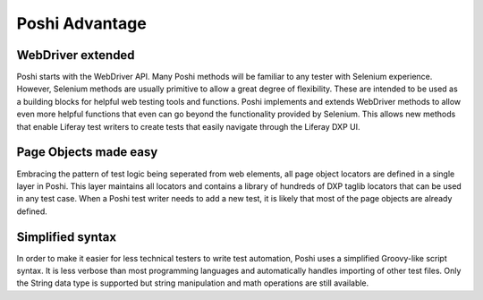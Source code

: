 Poshi Advantage
================

WebDriver extended
-------------------
Poshi starts with the WebDriver API. Many Poshi methods will be familiar to any tester with Selenium experience. However, Selenium methods are usually primitive to allow a great degree of flexibility. These are intended to be used as a building blocks for helpful web testing tools and functions. Poshi implements and extends WebDriver methods to allow even more helpful functions that even can go beyond the functionality provided by Selenium. This allows new methods that enable Liferay test writers to create tests that easily navigate through the Liferay DXP UI.

Page Objects made easy
----------------------
Embracing the pattern of test logic being seperated from web elements, all page object locators are defined in a single layer in Poshi. This layer maintains all locators and contains a library of hundreds of DXP taglib locators that can be used in any test case. When a Poshi test writer needs to add a new test, it is likely that most of the page objects are already defined.

Simplified syntax
------------------
In order to make it easier for less technical testers to write test automation, Poshi uses a simplified Groovy-like script syntax. It is less verbose than most programming languages and automatically handles importing of other test files. Only the String data type is supported but string manipulation and math operations are still available.
